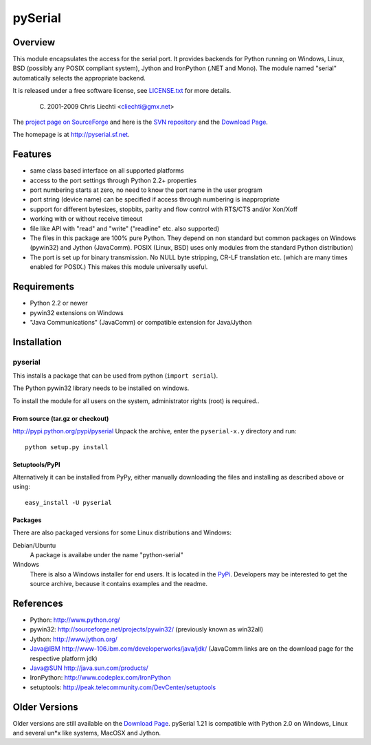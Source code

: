 ==========
 pySerial
==========

Overview
========
This module encapsulates the access for the serial port. It provides backends
for Python running on Windows, Linux, BSD (possibly any POSIX compliant
system), Jython and IronPython (.NET and Mono). The module named "serial"
automatically selects the appropriate backend.

It is released under a free software license, see LICENSE.txt_ for more
details.

  (C) 2001-2009 Chris Liechti <cliechti@gmx.net>

The `project page on SourceForge`_ and here is the `SVN repository`_ and the `Download Page`_.

The homepage is at http://pyserial.sf.net.

.. _LICENSE.txt: http://pyserial.svn.sourceforge.net/viewvc/*checkout*/pyserial/trunk/pyserial/LICENSE.txt
.. _`project page on SourceForge`: http://sourceforge.net/projects/pyserial/
.. _`SVN repository`: http://sourceforge.net/svn/?group_id=46487
.. _`Download Page`: http://sourceforge.net/project/showfiles.php?group_id=46487


Features
========
* same class based interface on all supported platforms
* access to the port settings through Python 2.2+ properties
* port numbering starts at zero, no need to know the port name in the user
  program
* port string (device name) can be specified if access through numbering is
  inappropriate
* support for different bytesizes, stopbits, parity and flow control with
  RTS/CTS and/or Xon/Xoff
* working with or without receive timeout
* file like API with "read" and "write" ("readline" etc. also supported)
* The files in this package are 100% pure Python. They depend on non standard
  but common packages on Windows (pywin32) and Jython (JavaComm). POSIX (Linux,
  BSD) uses only modules from the standard Python distribution)
* The port is set up for binary transmission. No NULL byte stripping, CR-LF
  translation etc. (which are many times enabled for POSIX.) This makes this
  module universally useful.


Requirements
============
* Python 2.2 or newer
* pywin32 extensions on Windows
* "Java Communications" (JavaComm) or compatible extension for Java/Jython

Installation
============

pyserial
--------
This installs a package that can be used from python (``import serial``).

The Python pywin32 library needs to be installed on windows.

To install the module for all users on the system, administrator rights (root)
is required..

From source (tar.gz or checkout)
~~~~~~~~~~~~~~~~~~~~~~~~~~~~~~~~
http://pypi.python.org/pypi/pyserial
Unpack the archive, enter the ``pyserial-x.y`` directory and run::

    python setup.py install

Setuptools/PyPI
~~~~~~~~~~~~~~~
Alternatively it can be installed from PyPy, either manually downloading the
files and installing as described above or using::

    easy_install -U pyserial

Packages
~~~~~~~~
There are also packaged versions for some Linux distributions and Windows:

Debian/Ubuntu
    A package is availabe under the name "python-serial"

Windows
    There is also a Windows installer for end users. It is located in the
    PyPi_.  Developers may be interested to get the source archive, because it
    contains examples and the readme.

.. _PyPi: http://pypi.python.org/pypi/pyserial


References
==========
* Python: http://www.python.org/
* pywin32: http://sourceforge.net/projects/pywin32/ (previously known as win32all)
* Jython: http://www.jython.org/
* Java@IBM http://www-106.ibm.com/developerworks/java/jdk/ (JavaComm links are
  on the download page for the respective platform jdk)
* Java@SUN http://java.sun.com/products/
* IronPython: http://www.codeplex.com/IronPython
* setuptools: http://peak.telecommunity.com/DevCenter/setuptools


Older Versions
==============
Older versions are still available on the `Download Page`_. pySerial 1.21 is
compatible with Python 2.0 on Windows, Linux and several un*x like systems,
MacOSX and Jython.

.. _`Download Page`: http://sourceforge.net/project/showfiles.php?group_id=46487
